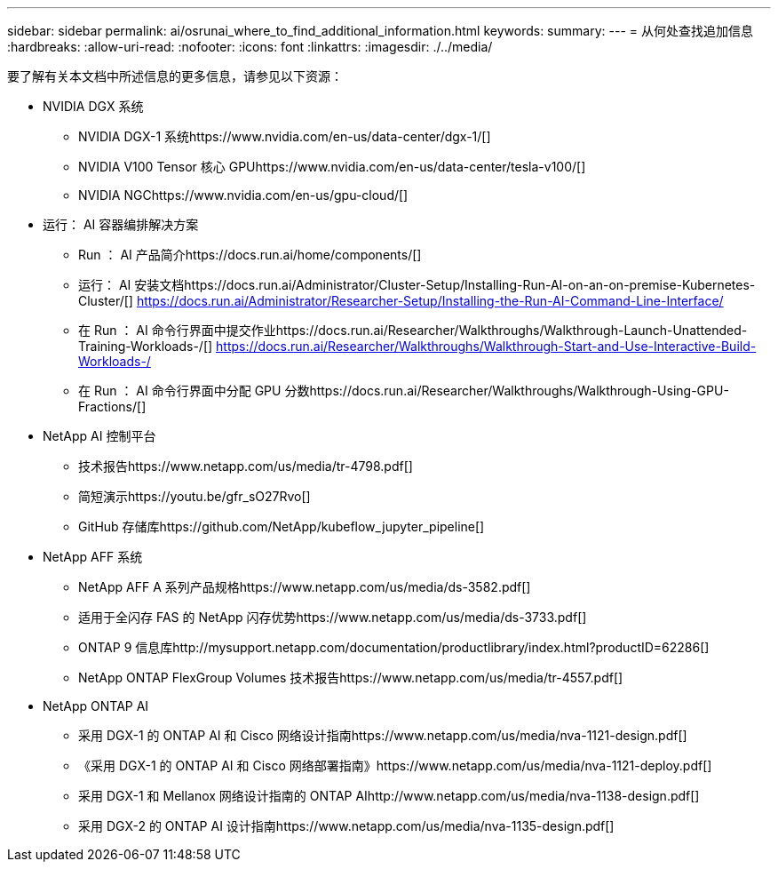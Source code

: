 ---
sidebar: sidebar 
permalink: ai/osrunai_where_to_find_additional_information.html 
keywords:  
summary:  
---
= 从何处查找追加信息
:hardbreaks:
:allow-uri-read: 
:nofooter: 
:icons: font
:linkattrs: 
:imagesdir: ./../media/


要了解有关本文档中所述信息的更多信息，请参见以下资源：

* NVIDIA DGX 系统
+
** NVIDIA DGX-1 系统https://www.nvidia.com/en-us/data-center/dgx-1/[]
** NVIDIA V100 Tensor 核心 GPUhttps://www.nvidia.com/en-us/data-center/tesla-v100/[]
** NVIDIA NGChttps://www.nvidia.com/en-us/gpu-cloud/[]


* 运行： AI 容器编排解决方案
+
** Run ： AI 产品简介https://docs.run.ai/home/components/[]
** 运行： AI 安装文档https://docs.run.ai/Administrator/Cluster-Setup/Installing-Run-AI-on-an-on-premise-Kubernetes-Cluster/[]
https://docs.run.ai/Administrator/Researcher-Setup/Installing-the-Run-AI-Command-Line-Interface/[]
** 在 Run ： AI 命令行界面中提交作业https://docs.run.ai/Researcher/Walkthroughs/Walkthrough-Launch-Unattended-Training-Workloads-/[]
https://docs.run.ai/Researcher/Walkthroughs/Walkthrough-Start-and-Use-Interactive-Build-Workloads-/[]
** 在 Run ： AI 命令行界面中分配 GPU 分数https://docs.run.ai/Researcher/Walkthroughs/Walkthrough-Using-GPU-Fractions/[]


* NetApp AI 控制平台
+
** 技术报告https://www.netapp.com/us/media/tr-4798.pdf[]
** 简短演示https://youtu.be/gfr_sO27Rvo[]
** GitHub 存储库https://github.com/NetApp/kubeflow_jupyter_pipeline[]


* NetApp AFF 系统
+
** NetApp AFF A 系列产品规格https://www.netapp.com/us/media/ds-3582.pdf[]
** 适用于全闪存 FAS 的 NetApp 闪存优势https://www.netapp.com/us/media/ds-3733.pdf[]
** ONTAP 9 信息库http://mysupport.netapp.com/documentation/productlibrary/index.html?productID=62286[]
** NetApp ONTAP FlexGroup Volumes 技术报告https://www.netapp.com/us/media/tr-4557.pdf[]


* NetApp ONTAP AI
+
** 采用 DGX-1 的 ONTAP AI 和 Cisco 网络设计指南https://www.netapp.com/us/media/nva-1121-design.pdf[]
** 《采用 DGX-1 的 ONTAP AI 和 Cisco 网络部署指南》https://www.netapp.com/us/media/nva-1121-deploy.pdf[]
** 采用 DGX-1 和 Mellanox 网络设计指南的 ONTAP AIhttp://www.netapp.com/us/media/nva-1138-design.pdf[]
** 采用 DGX-2 的 ONTAP AI 设计指南https://www.netapp.com/us/media/nva-1135-design.pdf[]



